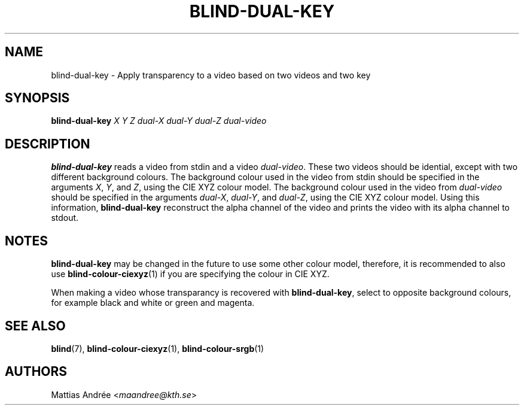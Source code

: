 .TH BLIND-DUAL-KEY 1 blind
.SH NAME
blind-dual-key - Apply transparency to a video based on two videos and two key
.SH SYNOPSIS
.B blind-dual-key
.I X
.I Y
.I Z
.I dual-X
.I dual-Y
.I dual-Z
.I dual-video
.SH DESCRIPTION
.B blind-dual-key
reads a video from stdin and a video
.IR dual-video .
These two videos should be idential, except
with two different background colours. The
background colour used in the video from
stdin should be specified in the arguments
.IR X ,
.IR Y ,
and
.IR Z ,
using the CIE XYZ colour model. The
background colour used in the video from
.I dual-video
should be specified in the arguments
.IR dual-X ,
.IR dual-Y ,
and
.IR dual-Z ,
using the CIE XYZ colour model. Using this information,
.B blind-dual-key
reconstruct the alpha channel of the video
and prints the video with its alpha channel to
stdout.
.SH NOTES
.B blind-dual-key
may be changed in the future to use some other colour model,
therefore, it is recommended to also use
.BR blind-colour-ciexyz (1)
if you are specifying the colour in CIE XYZ.
.P
When making a video whose transparancy is recovered with
.BR blind-dual-key ,
select to opposite background colours, for
example black and white or green and magenta.
.SH SEE ALSO
.BR blind (7),
.BR blind-colour-ciexyz (1),
.BR blind-colour-srgb (1)
.SH AUTHORS
Mattias Andrée
.RI < maandree@kth.se >

